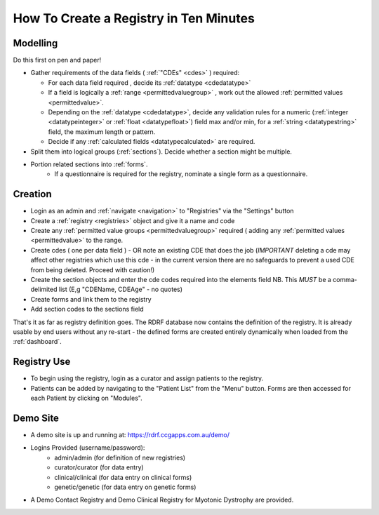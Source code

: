 .. _howtocreatearegistry:
How To Create a Registry in Ten Minutes
=======================================

Modelling
---------

Do this first on pen and paper! 


* Gather requirements of the data fields ( :ref:`"CDEs" <cdes>` ) required:

  * For each data field required , decide its :ref:`datatype <cdedatatype>`
  * If a field is logically a :ref:`range <permittedvaluegroup>` , work out the allowed :ref:`permitted values <permittedvalue>`.
  * Depending on the :ref:`datatype <cdedatatype>`, decide any validation rules for a
    numeric (:ref:`integer <datatypeinteger>` or :ref:`float <datatypefloat>`) field max and/or min, 
    for a :ref:`string <datatypestring>` field, the maximum length or pattern. 
  * Decide if any :ref:`calculated fields <datatypecalculated>` are required.

* Split them into logical groups (:ref:`sections`). Decide whether a section might be multiple.

* Portion related sections into :ref:`forms`.
    * If a questionnaire is required for the registry, nominate a single form as a questionnaire.


Creation
--------

* Login as an admin and :ref:`navigate <navigation>` to "Registries" via the "Settings" button
* Create a :ref:`registry <registries>` object and give it a name and code 
* Create any :ref:`permitted value groups <permittedvaluegroup>` required ( adding
  any :ref:`permitted values <permittedvalue>` to the range.
* Create cdes ( one per data field ) - OR note an existing CDE that does the job (*IMPORTANT* deleting a cde
  may affect other registries which use this cde - in the current version there are no safeguards to prevent
  a used CDE from being deleted. Proceed with caution!)
* Create the section objects and enter the cde codes required into the elements field
  NB. This *MUST* be a comma-delimited list (E,g  "CDEName, CDEAge" - no quotes)
  
* Create forms and link them to the registry
* Add section codes to the sections field

That's it as far as registry definition goes. The RDRF database now contains the definition of the registry.
It is already usable by end users without any re-start - the defined forms are created entirely dynamically
when loaded from the :ref:`dashboard`.

Registry Use
------------
* To begin using the registry, login as a curator and assign patients to the registry.
* Patients can be added by navigating to the "Patient List" from the "Menu" button. Forms are then accessed for each Patient by clicking on "Modules".

Demo Site
---------

* A demo site is up and running at: https://rdrf.ccgapps.com.au/demo/
* Logins Provided (username/password):
    * admin/admin (for definition of new registries)
    * curator/curator (for data entry)
    * clinical/clinical (for data entry on clinical forms)
    * genetic/genetic (for data entry on genetic forms)
* A Demo Contact Registry and Demo Clinical Registry for Myotonic Dystrophy are provided.



